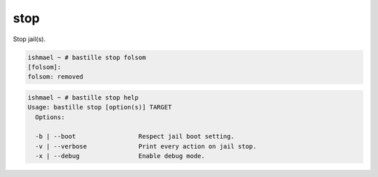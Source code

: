 stop
====

Stop jail(s).

.. code-block:: shell

  ishmael ~ # bastille stop folsom
  [folsom]:
  folsom: removed

.. code-block:: shell

  ishmael ~ # bastille stop help
  Usage: bastille stop [option(s)] TARGET
    Options:

    -b | --boot                 Respect jail boot setting.
    -v | --verbose              Print every action on jail stop.
    -x | --debug                Enable debug mode.
